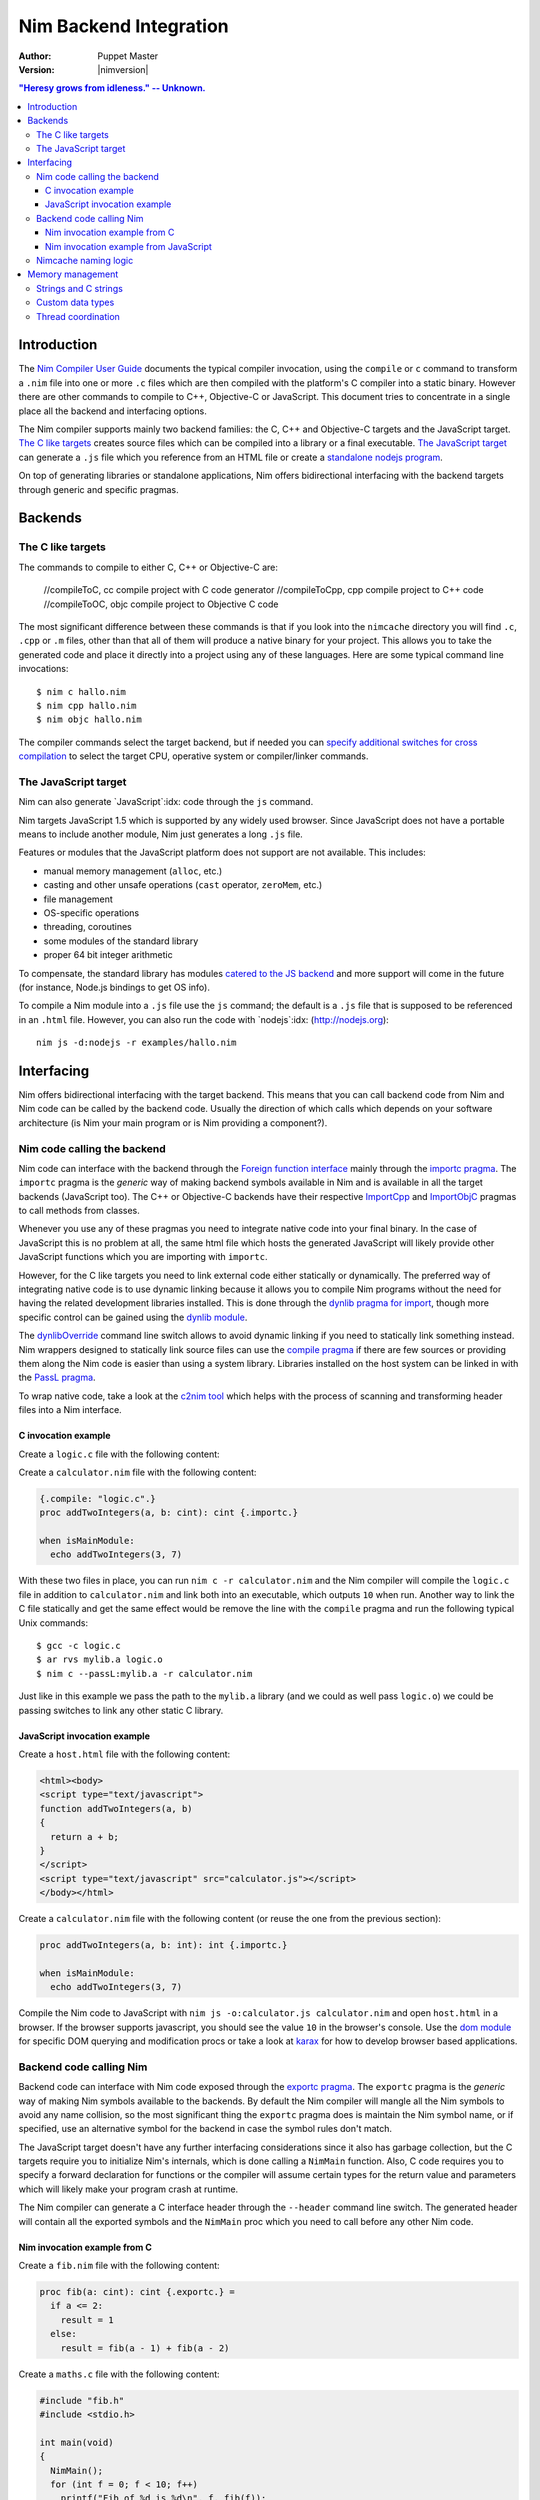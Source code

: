 ================================
   Nim Backend Integration
================================

:Author: Puppet Master
:Version: |nimversion|

.. contents::
  "Heresy grows from idleness." -- Unknown.


Introduction
============

The `Nim Compiler User Guide <nimc.html>`_ documents the typical
compiler invocation, using the ``compile`` or ``c`` command to transform a
``.nim`` file into one or more ``.c`` files which are then compiled with the
platform's C compiler into a static binary. However there are other commands
to compile to C++, Objective-C or JavaScript. This document tries to
concentrate in a single place all the backend and interfacing options.

The Nim compiler supports mainly two backend families: the C, C++ and
Objective-C targets and the JavaScript target. `The C like targets
<#backends-the-c-like-targets>`_ creates source files which can be compiled
into a library or a final executable. `The JavaScript target
<#backends-the-javascript-target>`_ can generate a ``.js`` file which you
reference from an HTML file or create a `standalone nodejs program
<http://nodejs.org>`_.

On top of generating libraries or standalone applications, Nim offers
bidirectional interfacing with the backend targets through generic and
specific pragmas.


Backends
========

The C like targets
------------------

The commands to compile to either C, C++ or Objective-C are:

  //compileToC, cc          compile project with C code generator
  //compileToCpp, cpp       compile project to C++ code
  //compileToOC, objc       compile project to Objective C code

The most significant difference between these commands is that if you look
into the ``nimcache`` directory you will find ``.c``, ``.cpp`` or ``.m``
files, other than that all of them will produce a native binary for your
project.  This allows you to take the generated code and place it directly
into a project using any of these languages. Here are some typical command
line invocations::

    $ nim c hallo.nim
    $ nim cpp hallo.nim
    $ nim objc hallo.nim

The compiler commands select the target backend, but if needed you can
`specify additional switches for cross compilation
<nimc.html#cross-compilation>`_ to select the target CPU, operative system
or compiler/linker commands.


The JavaScript target
---------------------

Nim can also generate `JavaScript`:idx: code through the ``js`` command.

Nim targets JavaScript 1.5 which is supported by any widely used browser.
Since JavaScript does not have a portable means to include another module,
Nim just generates a long ``.js`` file.

Features or modules that the JavaScript platform does not support are not
available. This includes:

* manual memory management (``alloc``, etc.)
* casting and other unsafe operations (``cast`` operator, ``zeroMem``, etc.)
* file management
* OS-specific operations
* threading, coroutines
* some modules of the standard library
* proper 64 bit integer arithmetic

To compensate, the standard library has modules `catered to the JS backend
<https://nim-lang.org/docs/lib.html#pure-libraries-modules-for-js-backend>`_
and more support will come in the future (for instance, Node.js bindings
to get OS info).

To compile a Nim module into a ``.js`` file use the ``js`` command; the
default is a ``.js`` file that is supposed to be referenced in an ``.html``
file. However, you can also run the code with `nodejs`:idx:
(`<http://nodejs.org>`_)::

  nim js -d:nodejs -r examples/hallo.nim


Interfacing
===========

Nim offers bidirectional interfacing with the target backend. This means
that you can call backend code from Nim and Nim code can be called by
the backend code. Usually the direction of which calls which depends on your
software architecture (is Nim your main program or is Nim providing a
component?).


Nim code calling the backend
----------------------------

Nim code can interface with the backend through the `Foreign function
interface <manual.html#foreign-function-interface>`_ mainly through the
`importc pragma <manual.html#foreign-function-interface-importc-pragma>`_.
The ``importc`` pragma is the *generic* way of making backend symbols available
in Nim and is available in all the target backends (JavaScript too).  The C++
or Objective-C backends have their respective `ImportCpp
<manual.html#implementation-specific-pragmas-importcpp-pragma>`_ and
`ImportObjC <manual.html#implementation-specific-pragmas-importobjc-pragma>`_
pragmas to call methods from classes.

Whenever you use any of these pragmas you need to integrate native code into
your final binary. In the case of JavaScript this is no problem at all, the
same html file which hosts the generated JavaScript will likely provide other
JavaScript functions which you are importing with ``importc``.

However, for the C like targets you need to link external code either
statically or dynamically. The preferred way of integrating native code is to
use dynamic linking because it allows you to compile Nim programs without
the need for having the related development libraries installed. This is done
through the `dynlib pragma for import
<manual.html#foreign-function-interface-dynlib-pragma-for-import>`_, though
more specific control can be gained using the `dynlib module <dynlib.html>`_.

The `dynlibOverride <nimc.html#dynliboverride>`_ command line switch allows
to avoid dynamic linking if you need to statically link something instead.
Nim wrappers designed to statically link source files can use the `compile
pragma <manual.html#implementation-specific-pragmas-compile-pragma>`_ if
there are few sources or providing them along the Nim code is easier than using
a system library. Libraries installed on the host system can be linked in with
the `PassL pragma <manual.html#implementation-specific-pragmas-passl-pragma>`_.

To wrap native code, take a look at the `c2nim tool <https://github.com/nim-lang/c2nim/blob/master/doc/c2nim.rst>`_ which helps
with the process of scanning and transforming header files into a Nim
interface.

C invocation example
~~~~~~~~~~~~~~~~~~~~

Create a ``logic.c`` file with the following content:

.. code-block:: c
  int addTwoIntegers(int a, int b)
  {
    return a + b;
  }

Create a ``calculator.nim`` file with the following content:

.. code-block:: nim

  {.compile: "logic.c".}
  proc addTwoIntegers(a, b: cint): cint {.importc.}

  when isMainModule:
    echo addTwoIntegers(3, 7)

With these two files in place, you can run ``nim c -r calculator.nim`` and
the Nim compiler will compile the ``logic.c`` file in addition to
``calculator.nim`` and link both into an executable, which outputs ``10`` when
run. Another way to link the C file statically and get the same effect would
be remove the line with the ``compile`` pragma and run the following typical
Unix commands::

    $ gcc -c logic.c
    $ ar rvs mylib.a logic.o
    $ nim c --passL:mylib.a -r calculator.nim

Just like in this example we pass the path to the ``mylib.a`` library (and we
could as well pass ``logic.o``) we could be passing switches to link any other
static C library.


JavaScript invocation example
~~~~~~~~~~~~~~~~~~~~~~~~~~~~~

Create a ``host.html`` file with the following content:

.. code-block::

  <html><body>
  <script type="text/javascript">
  function addTwoIntegers(a, b)
  {
    return a + b;
  }
  </script>
  <script type="text/javascript" src="calculator.js"></script>
  </body></html>

Create a ``calculator.nim`` file with the following content (or reuse the one
from the previous section):

.. code-block:: nim

  proc addTwoIntegers(a, b: int): int {.importc.}

  when isMainModule:
    echo addTwoIntegers(3, 7)

Compile the Nim code to JavaScript with ``nim js -o:calculator.js
calculator.nim`` and open ``host.html`` in a browser. If the browser supports
javascript, you should see the value ``10`` in the browser's console. Use the
`dom module <dom.html>`_ for specific DOM querying and modification procs
or take a look at `karax <https://github.com/pragmagic/karax>`_ for how to
develop browser based applications.


Backend code calling Nim
------------------------

Backend code can interface with Nim code exposed through the `exportc
pragma <manual.html#foreign-function-interface-exportc-pragma>`_. The
``exportc`` pragma is the *generic* way of making Nim symbols available to
the backends. By default the Nim compiler will mangle all the Nim symbols to
avoid any name collision, so the most significant thing the ``exportc`` pragma
does is maintain the Nim symbol name, or if specified, use an alternative
symbol for the backend in case the symbol rules don't match.

The JavaScript target doesn't have any further interfacing considerations
since it also has garbage collection, but the C targets require you to
initialize Nim's internals, which is done calling a ``NimMain`` function.
Also, C code requires you to specify a forward declaration for functions or
the compiler will assume certain types for the return value and parameters
which will likely make your program crash at runtime.

The Nim compiler can generate a C interface header through the ``--header``
command line switch. The generated header will contain all the exported
symbols and the ``NimMain`` proc which you need to call before any other
Nim code.


Nim invocation example from C
~~~~~~~~~~~~~~~~~~~~~~~~~~~~~

Create a ``fib.nim`` file with the following content:

.. code-block:: nim

  proc fib(a: cint): cint {.exportc.} =
    if a <= 2:
      result = 1
    else:
      result = fib(a - 1) + fib(a - 2)

Create a ``maths.c`` file with the following content:

.. code-block:: c

  #include "fib.h"
  #include <stdio.h>

  int main(void)
  {
    NimMain();
    for (int f = 0; f < 10; f++)
      printf("Fib of %d is %d\n", f, fib(f));
    return 0;
  }

Now you can run the following Unix like commands to first generate C sources
from the Nim code, then link them into a static binary along your main C
program::

  $ nim c --noMain --noLinking --header:fib.h fib.nim
  $ gcc -o m -I$HOME/.cache/nim/fib_d -Ipath/to/nim/lib $HOME/.cache/nim/fib_d/*.c maths.c

The first command runs the Nim compiler with three special options to avoid
generating a ``main()`` function in the generated files, avoid linking the
object files into a final binary, and explicitly generate a header file for C
integration. All the generated files are placed into the ``nimcache``
directory. That's why the next command compiles the ``maths.c`` source plus
all the ``.c`` files from ``nimcache``. In addition to this path, you also
have to tell the C compiler where to find Nim's ``nimbase.h`` header file.

Instead of depending on the generation of the individual ``.c`` files you can
also ask the Nim compiler to generate a statically linked library::

  $ nim c --app:staticLib --noMain --header fib.nim
  $ gcc -o m -Inimcache -Ipath/to/nim/lib libfib.nim.a maths.c

The Nim compiler will handle linking the source files generated in the
``nimcache`` directory into the ``libfib.nim.a`` static library, which you can
then link into your C program.  Note that these commands are generic and will
vary for each system. For instance, on Linux systems you will likely need to
use ``-ldl`` too to link in required dlopen functionality.


Nim invocation example from JavaScript
~~~~~~~~~~~~~~~~~~~~~~~~~~~~~~~~~~~~~~

Create a ``mhost.html`` file with the following content:

.. code-block::

  <html><body>
  <script type="text/javascript" src="fib.js"></script>
  <script type="text/javascript">
  alert("Fib for 9 is " + fib(9));
  </script>
  </body></html>

Create a ``fib.nim`` file with the following content (or reuse the one
from the previous section):

.. code-block:: nim

  proc fib(a: cint): cint {.exportc.} =
    if a <= 2:
      result = 1
    else:
      result = fib(a - 1) + fib(a - 2)

Compile the Nim code to JavaScript with ``nim js -o:fib.js fib.nim`` and
open ``mhost.html`` in a browser. If the browser supports javascript, you
should see an alert box displaying the text ``Fib for 9 is 34``. As mentioned
earlier, JavaScript doesn't require an initialisation call to ``NimMain`` or
similar function and you can call the exported Nim proc directly.


Nimcache naming logic
---------------------

The `nimcache`:idx: directory is generated during compilation and will hold
either temporary or final files depending on your backend target. The default
name for the directory depends on the used backend and on your OS but you can
use the ``--nimcache`` `compiler switch
<nimc.html#compiler-usage-command-line-switches>`_ to change it.


Memory management
=================

In the previous sections the ``NimMain()`` function reared its head. Since
JavaScript already provides automatic memory management, you can freely pass
objects between the two language without problems. In C and derivate languages
you need to be careful about what you do and how you share memory. The
previous examples only dealt with simple scalar values, but passing a Nim
string to C, or reading back a C string in Nim already requires you to be
aware of who controls what to avoid crashing.


Strings and C strings
---------------------

The manual mentions that `Nim strings are implicitly convertible to
cstrings <manual.html#types-cstring-type>`_ which makes interaction usually
painless. Most C functions accepting a Nim string converted to a
``cstring`` will likely not need to keep this string around and by the time
they return the string won't be needed any more. However, for the rare cases
where a Nim string has to be preserved and made available to the C backend
as a ``cstring``, you will need to manually prevent the string data from being
freed with `GC_ref <system.html#GC_ref,string>`_ and `GC_unref
<system.html#GC_unref,string>`_.

A similar thing happens with C code invoking Nim code which returns a
``cstring``. Consider the following proc:

.. code-block:: nim

  proc gimme(): cstring {.exportc.} =
    result = "Hey there C code! " & $random(100)

Since Nim's garbage collector is not aware of the C code, once the
``gimme`` proc has finished it can reclaim the memory of the ``cstring``.
However, from a practical standpoint, the C code invoking the ``gimme``
function directly will be able to use it since Nim's garbage collector has
not had a chance to run *yet*. This gives you enough time to make a copy for
the C side of the program, as calling any further Nim procs *might* trigger
garbage collection making the previously returned string garbage. Or maybe you
are `yourself triggering the collection <gc.html>`_.


Custom data types
-----------------

Just like strings, custom data types that are to be shared between Nim and
the backend will need careful consideration of who controls who. If you want
to hand a Nim reference to C code, you will need to use `GC_ref
<system.html#GC_ref,ref.T>`_ to mark the reference as used, so it does not get
freed. And for the C backend you will need to expose the `GC_unref
<system.html#GC_unref,ref.T>`_ proc to clean up this memory when it is not
required any more.

Again, if you are wrapping a library which *mallocs* and *frees* data
structures, you need to expose the appropriate *free* function to Nim so
you can clean it up. And of course, once cleaned you should avoid accessing it
from Nim (or C for that matter). Typically C data structures have their own
``malloc_structure`` and ``free_structure`` specific functions, so wrapping
these for the Nim side should be enough.


Thread coordination
-------------------

When the ``NimMain()`` function is called Nim initializes the garbage
collector to the current thread, which is usually the main thread of your
application. If your C code later spawns a different thread and calls Nim
code, the garbage collector will fail to work properly and you will crash.

As long as you don't use the threadvar emulation Nim uses native thread
variables, of which you get a fresh version whenever you create a thread. You
can then attach a GC to this thread via

.. code-block:: nim

  system.setupForeignThreadGc()

It is **not** safe to disable the garbage collector and enable it after the
call from your background thread even if the code you are calling is short
lived.

Before the thread exits, you should tear down the thread's GC to prevent memory
leaks by calling

.. code-block:: nim

  system.tearDownForeignThreadGc()

